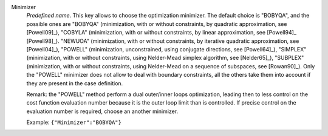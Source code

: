 .. index::
    single: Minimizer
    pair: Minimizer ; BOBYQA
    pair: Minimizer ; COBYLA
    pair: Minimizer ; NEWUOA
    pair: Minimizer ; POWELL
    pair: Minimizer ; SIMPLEX
    pair: Minimizer ; SUBPLEX

Minimizer
  *Predefined name*. This key allows to choose the optimization minimizer. The
  default choice is "BOBYQA", and the possible ones are
  "BOBYQA" (minimization, with or without constraints, by quadratic approximation, see [Powell09]_),
  "COBYLA" (minimization, with or without constraints, by linear approximation, see [Powell94]_ [Powell98]_).
  "NEWUOA" (minimization, with or without constraints, by iterative quadratic approximation, see [Powell04]_),
  "POWELL" (minimization, unconstrained, using conjugate directions, see [Powell64]_),
  "SIMPLEX" (minimization, with or without constraints, using Nelder-Mead simplex algorithm, see [Nelder65]_),
  "SUBPLEX" (minimization, with or without constraints, using Nelder-Mead on a sequence of subspaces, see [Rowan90]_).
  Only the "POWELL" minimizer does not allow to deal with boundary constraints,
  all the others take them into account if they are present in the case
  definition.

  Remark: the "POWELL" method perform a dual outer/inner loops optimization,
  leading then to less control on the cost function evaluation number because
  it is the outer loop limit than is controlled. If precise control on the
  evaluation number is required, choose an another minimizer.

  Example:
  ``{"Minimizer":"BOBYQA"}``
